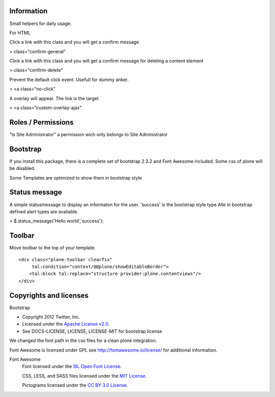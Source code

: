 Information
===========

Small helpers for daily usage.

For HTML

Click a link with this class and you will get a confirm message

> class="confirm-general"

Click a link with this class and you will get a confirm message
for deleting a content element

> class="confirm-delete"

Prevent the default click event. Usefull for dummy anker.

> <a class="no-click"

A overlay will appear. The link is the target

> <a class="custom-overlay-ajax"


Roles / Permissions
===================

"Is Site Administrator" a permission wich only belongs to Site Administrator

Bootstrap
=========

If you install this package, there is a complete set of
bootstrap 2.3.2 and Font Awesome included. Some css of plone will be disabled.

Some Templates are optimized to show them in bootstrap style

Status message
==============

A simple statusmessage to display an informaton for the user. 'success' is the
bootstrap style type Alle in bootstrap defined alert types are avaliable.

> $.status_message('Hello world','success');


Toolbar
=======

Move toolbar to the top of your template.

::

    <div class="plone-toolbar clearfix"
         tal:condition="context/@@plone/showEditableBorder">
        <tal:block tal:replace="structure provider:plone.contentviews"/>
    </div>


Copyrights and licenses
=======================

Bootstrap

- Copyright 2012 Twitter, Inc.
- Licensed under the `Apache License v2.0 <http://www.apache.org/licenses/LICENSE-2.0>`_.
- See DOCS-LICENSE, LICENSE, LICENSE-MIT for bootstrap license

We changed the font path in the css files for a clean plone integration.

Font Awesome is licensed under GPL see http://fontawesome.io/license/ for additional information.

Font Awesome
 Font licensed under the `SIL Open Font License
 <http://scripts.sil.org/OFL>`_.

 CSS, LESS, and SASS files licensed under the
 `MIT License
 <http://opensource.org/licenses/mit-license.html>`_.

 Pictograms licensed under the `CC BY 3.0 License
 <http://creativecommons.org/licenses/by/3.0/>`_.